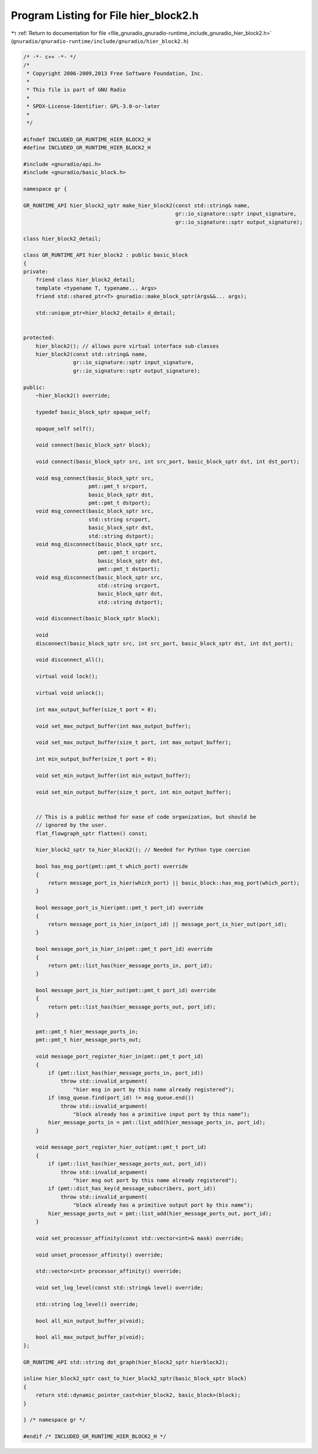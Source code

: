 
.. _program_listing_file_gnuradio_gnuradio-runtime_include_gnuradio_hier_block2.h:

Program Listing for File hier_block2.h
======================================

|exhale_lsh| :ref:`Return to documentation for file <file_gnuradio_gnuradio-runtime_include_gnuradio_hier_block2.h>` (``gnuradio/gnuradio-runtime/include/gnuradio/hier_block2.h``)

.. |exhale_lsh| unicode:: U+021B0 .. UPWARDS ARROW WITH TIP LEFTWARDS

.. code-block:: cpp

   /* -*- c++ -*- */
   /*
    * Copyright 2006-2009,2013 Free Software Foundation, Inc.
    *
    * This file is part of GNU Radio
    *
    * SPDX-License-Identifier: GPL-3.0-or-later
    *
    */
   
   #ifndef INCLUDED_GR_RUNTIME_HIER_BLOCK2_H
   #define INCLUDED_GR_RUNTIME_HIER_BLOCK2_H
   
   #include <gnuradio/api.h>
   #include <gnuradio/basic_block.h>
   
   namespace gr {
   
   GR_RUNTIME_API hier_block2_sptr make_hier_block2(const std::string& name,
                                                    gr::io_signature::sptr input_signature,
                                                    gr::io_signature::sptr output_signature);
   
   class hier_block2_detail;
   
   class GR_RUNTIME_API hier_block2 : public basic_block
   {
   private:
       friend class hier_block2_detail;
       template <typename T, typename... Args>
       friend std::shared_ptr<T> gnuradio::make_block_sptr(Args&&... args);
   
       std::unique_ptr<hier_block2_detail> d_detail;
   
   
   protected:
       hier_block2(); // allows pure virtual interface sub-classes
       hier_block2(const std::string& name,
                   gr::io_signature::sptr input_signature,
                   gr::io_signature::sptr output_signature);
   
   public:
       ~hier_block2() override;
   
       typedef basic_block_sptr opaque_self;
   
       opaque_self self();
   
       void connect(basic_block_sptr block);
   
       void connect(basic_block_sptr src, int src_port, basic_block_sptr dst, int dst_port);
   
       void msg_connect(basic_block_sptr src,
                        pmt::pmt_t srcport,
                        basic_block_sptr dst,
                        pmt::pmt_t dstport);
       void msg_connect(basic_block_sptr src,
                        std::string srcport,
                        basic_block_sptr dst,
                        std::string dstport);
       void msg_disconnect(basic_block_sptr src,
                           pmt::pmt_t srcport,
                           basic_block_sptr dst,
                           pmt::pmt_t dstport);
       void msg_disconnect(basic_block_sptr src,
                           std::string srcport,
                           basic_block_sptr dst,
                           std::string dstport);
   
       void disconnect(basic_block_sptr block);
   
       void
       disconnect(basic_block_sptr src, int src_port, basic_block_sptr dst, int dst_port);
   
       void disconnect_all();
   
       virtual void lock();
   
       virtual void unlock();
   
       int max_output_buffer(size_t port = 0);
   
       void set_max_output_buffer(int max_output_buffer);
   
       void set_max_output_buffer(size_t port, int max_output_buffer);
   
       int min_output_buffer(size_t port = 0);
   
       void set_min_output_buffer(int min_output_buffer);
   
       void set_min_output_buffer(size_t port, int min_output_buffer);
   
   
       // This is a public method for ease of code organization, but should be
       // ignored by the user.
       flat_flowgraph_sptr flatten() const;
   
       hier_block2_sptr to_hier_block2(); // Needed for Python type coercion
   
       bool has_msg_port(pmt::pmt_t which_port) override
       {
           return message_port_is_hier(which_port) || basic_block::has_msg_port(which_port);
       }
   
       bool message_port_is_hier(pmt::pmt_t port_id) override
       {
           return message_port_is_hier_in(port_id) || message_port_is_hier_out(port_id);
       }
   
       bool message_port_is_hier_in(pmt::pmt_t port_id) override
       {
           return pmt::list_has(hier_message_ports_in, port_id);
       }
   
       bool message_port_is_hier_out(pmt::pmt_t port_id) override
       {
           return pmt::list_has(hier_message_ports_out, port_id);
       }
   
       pmt::pmt_t hier_message_ports_in;
       pmt::pmt_t hier_message_ports_out;
   
       void message_port_register_hier_in(pmt::pmt_t port_id)
       {
           if (pmt::list_has(hier_message_ports_in, port_id))
               throw std::invalid_argument(
                   "hier msg in port by this name already registered");
           if (msg_queue.find(port_id) != msg_queue.end())
               throw std::invalid_argument(
                   "block already has a primitive input port by this name");
           hier_message_ports_in = pmt::list_add(hier_message_ports_in, port_id);
       }
   
       void message_port_register_hier_out(pmt::pmt_t port_id)
       {
           if (pmt::list_has(hier_message_ports_out, port_id))
               throw std::invalid_argument(
                   "hier msg out port by this name already registered");
           if (pmt::dict_has_key(d_message_subscribers, port_id))
               throw std::invalid_argument(
                   "block already has a primitive output port by this name");
           hier_message_ports_out = pmt::list_add(hier_message_ports_out, port_id);
       }
   
       void set_processor_affinity(const std::vector<int>& mask) override;
   
       void unset_processor_affinity() override;
   
       std::vector<int> processor_affinity() override;
   
       void set_log_level(const std::string& level) override;
   
       std::string log_level() override;
   
       bool all_min_output_buffer_p(void);
   
       bool all_max_output_buffer_p(void);
   };
   
   GR_RUNTIME_API std::string dot_graph(hier_block2_sptr hierblock2);
   
   inline hier_block2_sptr cast_to_hier_block2_sptr(basic_block_sptr block)
   {
       return std::dynamic_pointer_cast<hier_block2, basic_block>(block);
   }
   
   } /* namespace gr */
   
   #endif /* INCLUDED_GR_RUNTIME_HIER_BLOCK2_H */
